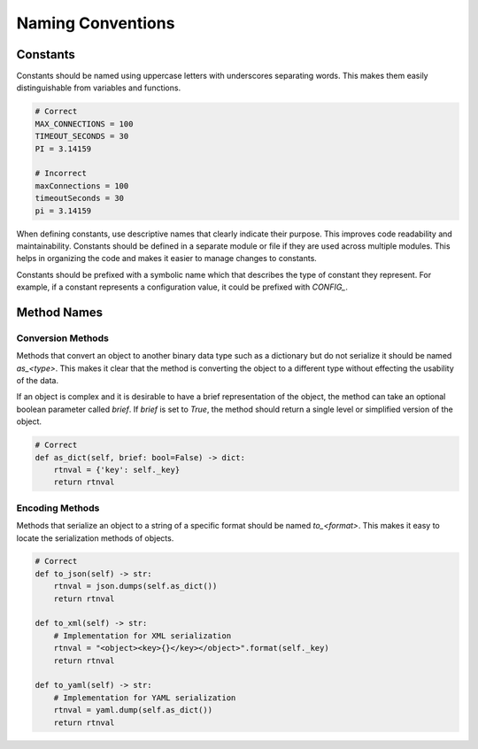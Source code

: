 .. _10-02-naming-conventions:

==================
Naming Conventions
==================


Constants
=========
Constants should be named using uppercase letters with underscores separating words. This makes them easily distinguishable from variables and functions.

.. code-block:: python

    # Correct
    MAX_CONNECTIONS = 100
    TIMEOUT_SECONDS = 30
    PI = 3.14159

    # Incorrect
    maxConnections = 100
    timeoutSeconds = 30
    pi = 3.14159

When defining constants, use descriptive names that clearly indicate their purpose. This improves code readability and maintainability.  Constants should be
defined in a separate module or file if they are used across multiple modules.  This helps in organizing the code and makes it easier to manage changes to constants.

Constants should be prefixed with a symbolic name which that describes the type of constant they represent. For example, if a constant represents a configuration value,
it could be prefixed with `CONFIG_`.


Method Names
============


Conversion Methods
------------------
Methods that convert an object to another binary data type such as a dictionary but do not serialize it should be named `as_<type>`.  This makes it clear that the method
is converting the object to a different type without effecting the usability of the data.

If an object is complex and it is desirable to have a brief representation of the object, the method can take an optional boolean parameter called `brief`. If `brief` is
set to `True`, the method should return a single level or simplified version of the object.

.. code-block:: python

    # Correct
    def as_dict(self, brief: bool=False) -> dict:
        rtnval = {'key': self._key}
        return rtnval


Encoding Methods
----------------
Methods that serialize an object to a string of a specific format should be named `to_<format>`. This makes it easy to locate the serialization methods of objects.

.. code-block:: python

    # Correct
    def to_json(self) -> str:
        rtnval = json.dumps(self.as_dict())
        return rtnval

    def to_xml(self) -> str:
        # Implementation for XML serialization
        rtnval = "<object><key>{}</key></object>".format(self._key)
        return rtnval

    def to_yaml(self) -> str:
        # Implementation for YAML serialization
        rtnval = yaml.dump(self.as_dict())
        return rtnval
